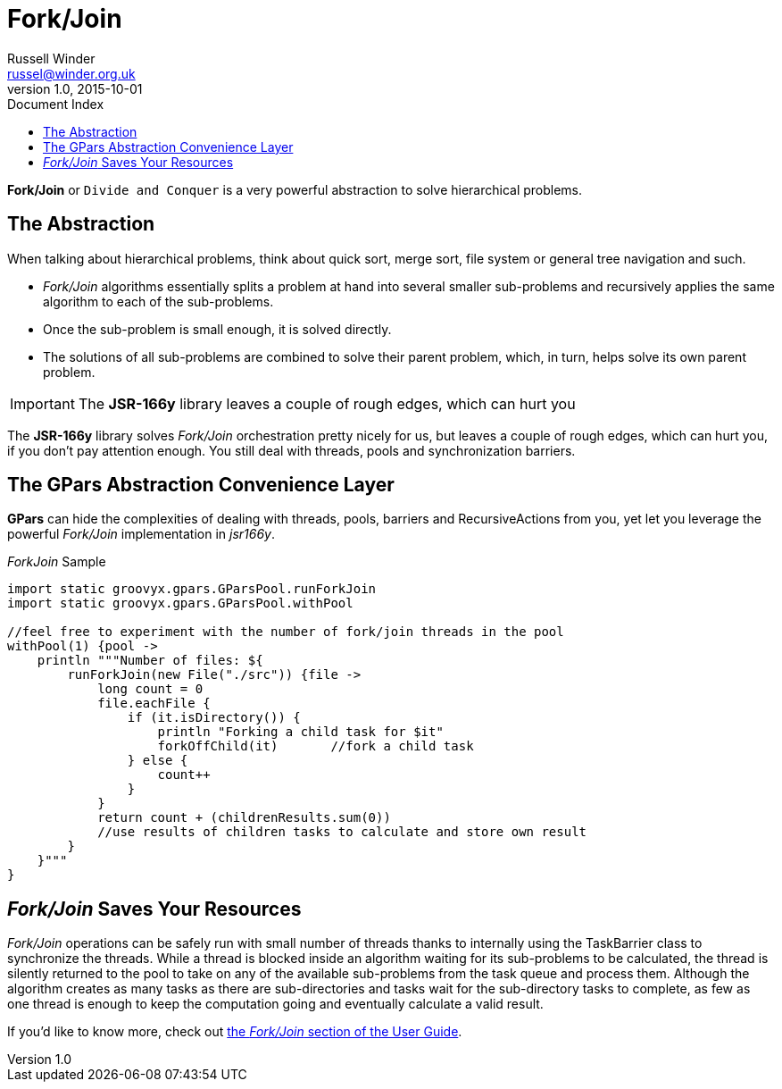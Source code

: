 = GPars - Groovy Parallel Systems
Russell Winder <russel@winder.org.uk>
v1.0, 2015-10-01
:linkattrs:
:linkcss:
:toc: left
:toc-title: Document Index
:icons: font
:source-highlighter: coderay
:docslink: http://www.gpars.org/guide/[GPars Docs]
:description: GPars is a multi-paradigm concurrency framework offering several mutually cooperating high-level concurrency abstractions.
:doctitle: Fork/Join

*Fork/Join* or `Divide and Conquer` is a very powerful abstraction to solve hierarchical problems.

== The Abstraction

When talking about hierarchical problems, think about quick sort, merge sort, file system or general tree navigation and such.

* _Fork/Join_ algorithms essentially splits a problem at hand into several smaller sub-problems and recursively applies the same algorithm to each of the sub-problems.
* Once the sub-problem is small enough, it is solved directly.
* The solutions of all sub-problems are combined to solve their parent problem, which, in turn, helps solve its own parent problem.

IMPORTANT: The *JSR-166y* library leaves a couple of rough edges, which can hurt you

The *JSR-166y* library solves _Fork/Join_ orchestration pretty nicely for us, but leaves a couple of rough edges, which can hurt you, if you don't pay attention enough. You still deal with threads, pools and synchronization barriers.



== The GPars Abstraction Convenience Layer

*GPars* can hide the complexities of dealing with threads, pools, barriers and RecursiveActions from you, yet let you leverage the powerful _Fork/Join_ implementation in _jsr166y_.

._ForkJoin_ Sample
[source,groovy,linenums]
----
import static groovyx.gpars.GParsPool.runForkJoin
import static groovyx.gpars.GParsPool.withPool

//feel free to experiment with the number of fork/join threads in the pool
withPool(1) {pool ->
    println """Number of files: ${
        runForkJoin(new File("./src")) {file ->
            long count = 0
            file.eachFile {
                if (it.isDirectory()) {
                    println "Forking a child task for $it"
                    forkOffChild(it)       //fork a child task
                } else {
                    count++
                }
            }
            return count + (childrenResults.sum(0))
            //use results of children tasks to calculate and store own result
        }
    }"""
}
----

== _Fork/Join_ Saves Your Resources

_Fork/Join_ operations can be safely run with small number of threads thanks to internally using the TaskBarrier class to synchronize the threads. While a thread is blocked inside an algorithm waiting for its sub-problems to be calculated, the thread is silently returned to the pool to take on any of the available sub-problems from the task queue and process them. Although the algorithm creates as many tasks as there are sub-directories and tasks wait for the sub-directory tasks to complete, as few as one thread is enough to keep the computation going and eventually calculate a valid result.

If you'd like to know more, check out http://gpars.org/guide/guide/dataParallelism.html#dataParallelism_fork-join[the _Fork/Join_ section of the User Guide].
